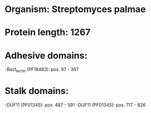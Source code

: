 * Organism: Streptomyces palmae
* Protein length: 1267
* Adhesive domains:
-Bact_lectin (PF18483): pos. 97 - 367
* Stalk domains:
-DUF11 (PF01345): pos. 487 - 591
-DUF11 (PF01345): pos. 717 - 826

